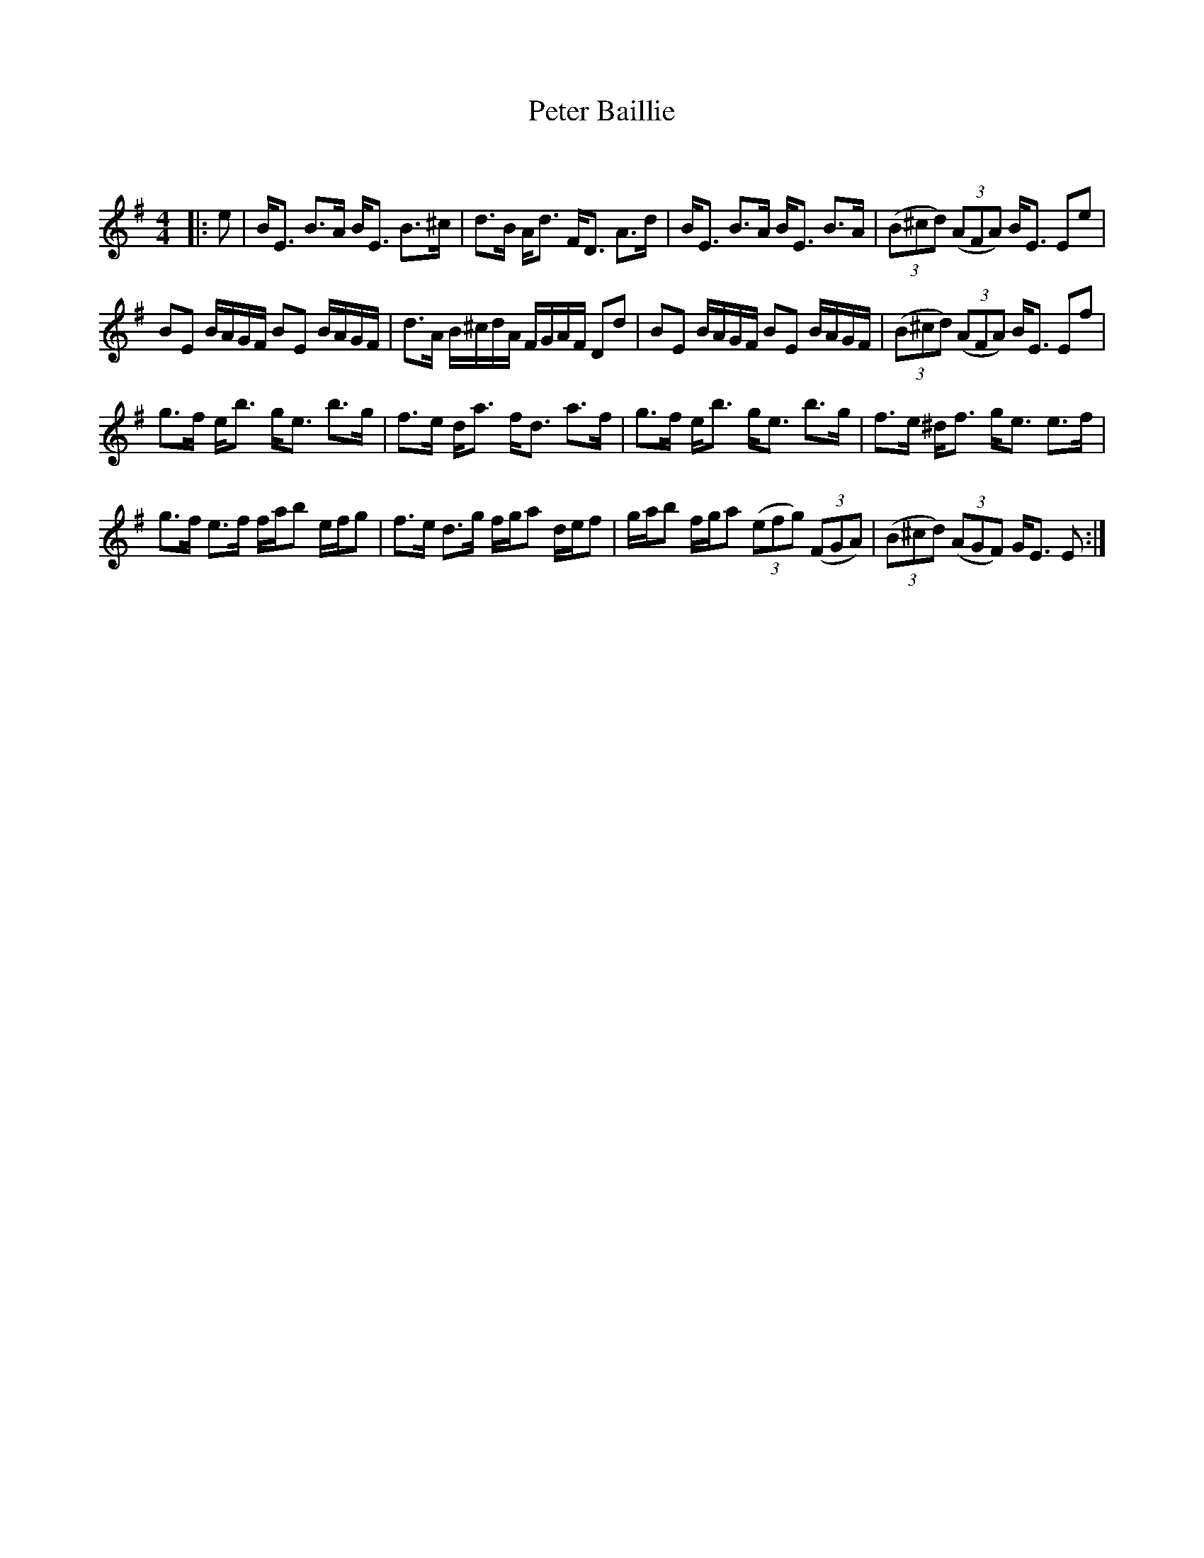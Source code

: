 X:1
T: Peter Baillie
C:
R:Strathspey
Q: 128
K:G
M:4/4
L:1/16
|:e2|BE3 B3A BE3 B3^c|d3B Ad3 FD3 A3d|BE3 B3A BE3 B3A|((3B2^c2d2) ((3A2F2A2) BE3 E2e2|
B2E2 BAGF B2E2 BAGF|d3A B^cdA FGAF D2d2|B2E2 BAGF B2E2 BAGF|((3B2^c2d2) ((3A2F2A2) BE3 E2f2|
g3f eb3 ge3 b3g|f3e da3 fd3 a3f|g3f eb3 ge3 b3g|f3e ^df3 ge3 e3f|
g3f e3f fab2 efg2|f3e d3g fga2 def2|gab2 fga2 ((3e2f2g2) ((3F2G2A2) |((3B2^c2d2) ((3A2G2F2) GE3 E2:|

